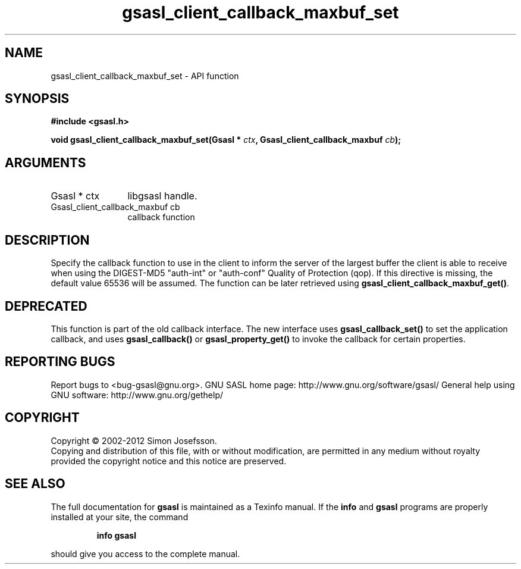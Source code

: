 .\" DO NOT MODIFY THIS FILE!  It was generated by gdoc.
.TH "gsasl_client_callback_maxbuf_set" 3 "1.8.1" "gsasl" "gsasl"
.SH NAME
gsasl_client_callback_maxbuf_set \- API function
.SH SYNOPSIS
.B #include <gsasl.h>
.sp
.BI "void gsasl_client_callback_maxbuf_set(Gsasl * " ctx ", Gsasl_client_callback_maxbuf " cb ");"
.SH ARGUMENTS
.IP "Gsasl * ctx" 12
libgsasl handle.
.IP "Gsasl_client_callback_maxbuf cb" 12
callback function
.SH "DESCRIPTION"
Specify the callback function to use in the client to inform the
server of the largest buffer the client is able to receive when
using the DIGEST\-MD5 "auth\-int" or "auth\-conf" Quality of
Protection (qop). If this directive is missing, the default value
65536 will be assumed.  The function can be later retrieved using
\fBgsasl_client_callback_maxbuf_get()\fP.
.SH "DEPRECATED"
This function is part of the old callback interface.
The new interface uses \fBgsasl_callback_set()\fP to set the application
callback, and uses \fBgsasl_callback()\fP or \fBgsasl_property_get()\fP to
invoke the callback for certain properties.
.SH "REPORTING BUGS"
Report bugs to <bug-gsasl@gnu.org>.
GNU SASL home page: http://www.gnu.org/software/gsasl/
General help using GNU software: http://www.gnu.org/gethelp/
.SH COPYRIGHT
Copyright \(co 2002-2012 Simon Josefsson.
.br
Copying and distribution of this file, with or without modification,
are permitted in any medium without royalty provided the copyright
notice and this notice are preserved.
.SH "SEE ALSO"
The full documentation for
.B gsasl
is maintained as a Texinfo manual.  If the
.B info
and
.B gsasl
programs are properly installed at your site, the command
.IP
.B info gsasl
.PP
should give you access to the complete manual.

